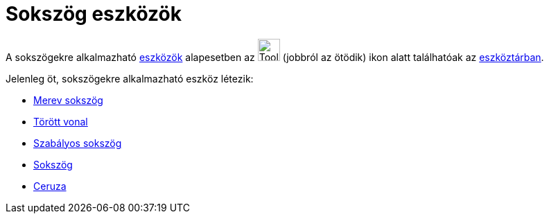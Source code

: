 = Sokszög eszközök
:page-en: tools/Polygon_Tools
ifdef::env-github[:imagesdir: /hu/modules/ROOT/assets/images]

A sokszögekre alkalmazható xref:/Eszközök.adoc[eszközök] alapesetben az image:Tool_Polygon.gif[Tool
Polygon.gif,width=32,height=32] (jobbról az ötödik) ikon alatt találhatóak az xref:/Eszköztár.adoc[eszköztárban].

Jelenleg öt, sokszögekre alkalmazható eszköz létezik:

* xref:/tools/Merev_sokszög.adoc[Merev sokszög]
* xref:/tools/Törött_vonal.adoc[Törött vonal]
* xref:/tools/Szabályos_sokszög.adoc[Szabályos sokszög]
* xref:/tools/Sokszög.adoc[Sokszög]
* xref:/tools/Ceruza.adoc[Ceruza]
